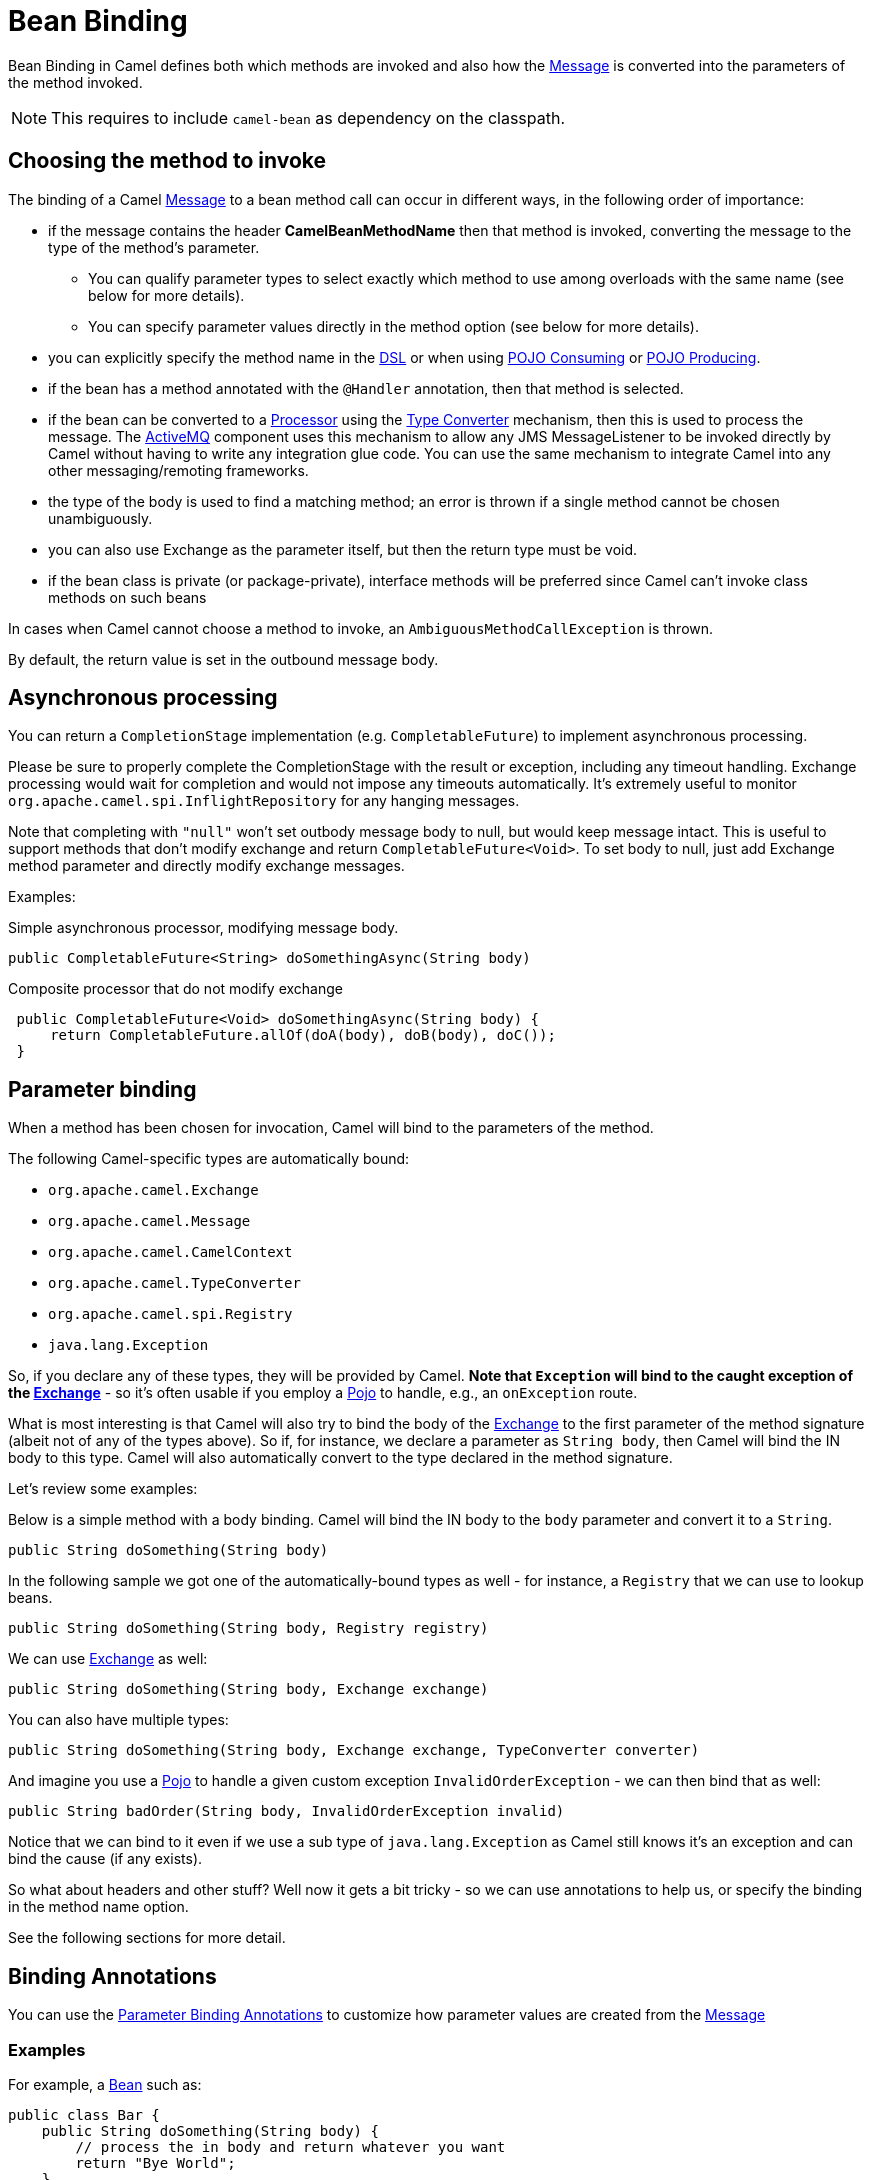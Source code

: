 = Bean Binding

Bean Binding in Camel defines both which methods are invoked and also
how the xref:components:eips:message.adoc[Message] is converted into the parameters of
the method invoked.

NOTE: This requires to include `camel-bean` as dependency on the classpath.

== Choosing the method to invoke

The binding of a Camel xref:components:eips:message.adoc[Message] to a bean method call
can occur in different ways, in the following order of importance:

* if the message contains the header *CamelBeanMethodName* then that
method is invoked, converting the message to the type of the method's
parameter.
** You can qualify parameter types to select
exactly which method to use among overloads with the same name (see
below for more details).
** You can specify parameter values directly in
the method option (see below for more details).
* you can explicitly specify the method name in the xref:dsl.adoc[DSL]
or when using xref:pojo-consuming.adoc[POJO Consuming] or
xref:pojo-producing.adoc[POJO Producing].
* if the bean has a method annotated with the `@Handler` annotation, then
that method is selected.
* if the bean can be converted to a xref:processor.adoc[Processor] using
the xref:type-converter.adoc[Type Converter] mechanism, then this is
used to process the message. The xref:components::activemq-component.adoc[ActiveMQ] component
uses this mechanism to allow any JMS MessageListener to be invoked
directly by Camel without having to write any integration glue code. You
can use the same mechanism to integrate Camel into any other
messaging/remoting frameworks.
* the type of the body is used to find a matching method; an
error is thrown if a single method cannot be chosen unambiguously.
* you can also use Exchange as the parameter itself, but then the return
type must be void.
* if the bean class is private (or package-private), interface methods
will be preferred since Camel can't invoke class methods on such beans

In cases when Camel cannot choose a method to invoke, an
`AmbiguousMethodCallException` is thrown.

By default, the return value is set in the outbound message body.

== Asynchronous processing

You can return a `CompletionStage` implementation (e.g. `CompletableFuture`)
to implement asynchronous processing.

Please be sure to properly complete the CompletionStage with the result
or exception, including any timeout handling. Exchange processing would
wait for completion and would not impose any timeouts automatically.
It's extremely useful to
monitor `org.apache.camel.spi.InflightRepository` for any hanging messages.

Note that completing with `"null"` won't set outbody message body to null,
but would keep message intact. This is useful to support methods that
don't modify exchange and return `CompletableFuture<Void>`. To set body to
null, just add Exchange method parameter and directly modify exchange
messages.

Examples:

Simple asynchronous processor, modifying message body.

[source,java]
----
public CompletableFuture<String> doSomethingAsync(String body)
----

Composite processor that do not modify exchange

[source,java]
----
 public CompletableFuture<Void> doSomethingAsync(String body) {
     return CompletableFuture.allOf(doA(body), doB(body), doC()); 
 }
----

== Parameter binding

When a method has been chosen for invocation, Camel will bind to the
parameters of the method.

The following Camel-specific types are automatically bound:

* `org.apache.camel.Exchange`
* `org.apache.camel.Message`
* `org.apache.camel.CamelContext`
* `org.apache.camel.TypeConverter`
* `org.apache.camel.spi.Registry`
* `java.lang.Exception`

So, if you declare any of these types, they will be provided by Camel.
*Note that `Exception` will bind to the caught exception of the
xref:exchange.adoc[Exchange]* - so it's often usable if you employ a
xref:components::bean-component.adoc[Pojo] to handle, e.g., an `onException` route.

What is most interesting is that Camel will also try to bind the body of
the xref:exchange.adoc[Exchange] to the first parameter of the method
signature (albeit not of any of the types above). So if, for instance,
we declare a parameter as `String body`, then Camel will bind the IN
body to this type. Camel will also automatically convert to the type
declared in the method signature.

Let's review some examples:

Below is a simple method with a body binding. Camel will bind the IN
body to the `body` parameter and convert it to a `String`.

[source,java]
----
public String doSomething(String body)
----

In the following sample we got one of the automatically-bound types as
well - for instance, a `Registry` that we can use to lookup beans.

[source,java]
----
public String doSomething(String body, Registry registry) 
----

We can use xref:exchange.adoc[Exchange] as well:

[source,java]
----
public String doSomething(String body, Exchange exchange) 
----

You can also have multiple types:

[source,java]
----
public String doSomething(String body, Exchange exchange, TypeConverter converter) 
----

And imagine you use a xref:components::bean-component.adoc[Pojo] to handle a given custom
exception `InvalidOrderException` - we can then bind that as well:

[source,java]
----
public String badOrder(String body, InvalidOrderException invalid) 
----

Notice that we can bind to it even if we use a sub type of
`java.lang.Exception` as Camel still knows it's an exception and can
bind the cause (if any exists).

So what about headers and other stuff? Well now it gets a bit tricky -
so we can use annotations to help us, or specify the binding in the
method name option.

See the following sections for more detail.

== Binding Annotations

You can use the xref:parameter-binding-annotations.adoc[Parameter
Binding Annotations] to customize how parameter values are created from
the xref:components:eips:message.adoc[Message]

=== Examples

For example, a xref:components:eips:bean-eip.adoc[Bean] such as:

[source,java]
----
public class Bar {
    public String doSomething(String body) {
        // process the in body and return whatever you want
        return "Bye World";
    }
}
----

Or the Exchange example. Notice that the return type must be *void* when
there is only a single parameter of the type
`org.apache.camel.Exchange`:

[source,java]
----
 public class Bar {
     public void doSomething(Exchange exchange) {
         // process the exchange 
         exchange.getIn().setBody("Bye World");
     }
 }
----

=== Using @Handler

You can mark a method in your bean with the `@Handler` annotation to
indicate that this method should be used for xref:bean-binding.adoc[Bean
Binding].

This has an advantage as you don't need to specify a method name in the Camel
route, and therefore do not run into problems after renaming the method
in an IDE that can't find all its references.

[source,java]
----
public class Bar {
    @Handler 
    public String doSomething(String body) {
        // process the in body and return whatever you want 
        return "Bye World"; 
    }
} 
----

== Parameter binding using method option

Camel uses the following rules to determine if it's a parameter value in
the method option

* The value is either `true` or `false` which denotes a boolean value
* The value is a numeric value such as `123` or `7`
* The value is a String enclosed with either single or double quotes
* The value is null which denotes a `null` value
* It can be evaluated using the xref:components:languages:simple-language.adoc[Simple] language, which
means you can use, e.g., `$\{body}`, `${header.foo}` and others
xref:components:languages:simple-language.adoc[Simple] tokens. Notice the tokens must be enclosed with
`${ }`.

Any other value is considered to be a type declaration instead - see the
next section about specifying types for overloaded methods.

When invoking a xref:components:eips:bean-eip.adoc[Bean] you can instruct Camel to invoke a
specific method by providing the method name:

[source,java]
----
.bean(OrderService.class, "doSomething")
----

Here we tell Camel to invoke the doSomething method - Camel handles the
parameters' binding. Now suppose the method has 2 parameters, and the
2nd parameter is a boolean where we want to pass in a true value:

[source,java]
----
public void doSomething(String payload, boolean highPriority) {
    ... 
}
----

This can be done as follows:

[source,java]
----
.bean(OrderService.class, "doSomething(*, true)") 
----

In the example above, we defined the first parameter using the wild card
symbol `*`, which tells Camel to bind this parameter to any type, and let
Camel figure this out. The 2nd parameter has a fixed value of `true`.
Instead of the wildcard symbol we can instruct Camel to use the message
body as shown:

[source,java]
----
.bean(OrderService.class, "doSomething(${body}, true)") 
----

The syntax of the parameters is using the xref:components:languages:simple-language.adoc[Simple]
language so we have to use `${ }` placeholders in the body to
refer to the message body.

If you want to pass in a `null` value, then you can explicit define this
in the method option as shown below:

[source,java]
----
.to("bean:orderService?method=doSomething(null, true)")
----

Specifying `null` as a parameter value instructs Camel to force passing
a `null` value.

Besides the message body, you can pass in the message headers as a
`java.util.Map`:

[source,java]
----
.bean(OrderService.class, "doSomethingWithHeaders(${body}, ${headers})") 
----

You can also pass in other fixed values besides booleans. For example,
you can pass in a String and an integer:

[source,java]
----
.bean(MyBean.class, "echo('World', 5)") 
----

In the example above, we invoke the echo method with two parameters. The
first has the content 'World' (without quotes), and the 2nd has the
value of 5. Camel will automatically convert these values to the parameters' types.

Having the power of the xref:components:languages:simple-language.adoc[Simple] language allows us to
bind to message headers and other values such as:

[source,java]
----
.bean(OrderService.class, "doSomething(${body}, ${header.high})") 
----

You can also use the OGNL support of the xref:components:languages:simple-language.adoc[Simple]
expression language. Now suppose the message body is an object which has
a method named `asXml`. To invoke the `asXml` method we can do as
follows:

[source,java]
----
.bean(OrderService.class, "doSomething(${body.asXml}, ${header.high})") 
----

Instead of using `.bean` as shown in the examples above, you may want to
use `.to` instead as shown:

[source,java]
----
.to("bean:orderService?method=doSomething(${body.asXml}, ${header.high})") 
----

=== Using type qualifiers to select among overloaded methods

If you have a xref:components:eips:bean-eip.adoc[Bean] with overloaded methods, you can now
specify parameter types in the method name so Camel can match the method
you intend to use.

Given the following bean:

[source,java]
----
 from("direct:start")
    .bean(MyBean.class, "hello(String)")
    .to("mock:result");
----

Then the `MyBean` has 2 overloaded methods with the names `hello` and
`times`. So if we want to use the method which has 2 parameters we can
do as follows in the Camel route:

[source,java]
----
from("direct:start")
    .bean(MyBean.class, "hello(String,String)")
    .to("mock:result"); 
----

We can also use a `*` as wildcard so we can just say we want to execute
the method with 2 parameters we do

[source,java]
----
 from("direct:start")
    .bean(MyBean.class, "hello(*,*)")
    .to("mock:result");
----

By default, Camel will match the type name using the simple name, e.g.
any leading package name will be disregarded. However, if you want to
match using the FQN, then specify the FQN type and Camel will leverage
that. So if you have a parameter of type `com.foo.MyOrder` and you want to match against
the FQN, and *not* the simple name "MyOrder", then follow this example:

[source,java]
----
.bean(OrderService.class, "doSomething(com.foo.MyOrder)")
----

Camel currently only supports either specifying parameter binding or
type per parameter in the method name option. You *cannot* specify both
at the same time, such as

[source,text]
----
doSomething(com.foo.MyOrder ${body}, boolean ${header.high})
----
